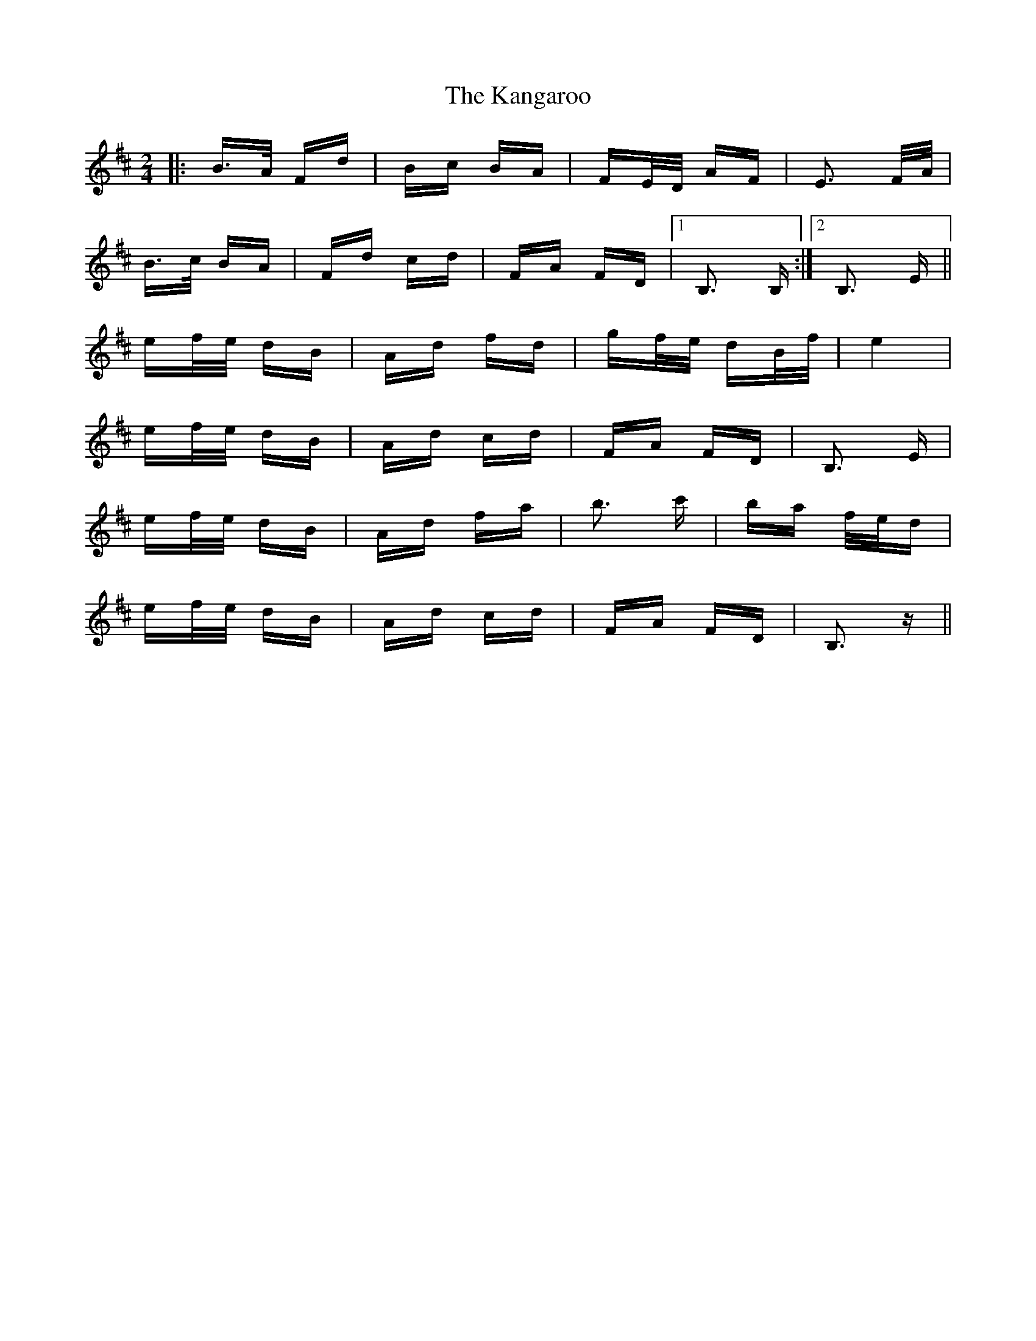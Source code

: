 X: 21103
T: Kangaroo, The
R: polka
M: 2/4
K: Bminor
|:B>A Fd|Bc BA|FE/D/ AF|E3 F/A/|
B>c BA|Fd cd|FA FD|1 B,3 B,:|2 B,3 E||
ef/e/ dB|Ad fd|gf/e/ dB/f/|e4|
ef/e/ dB|Ad cd|FA FD|B,3 E|
ef/e/ dB|Ad fa|b3 c'|ba f/e/d|
ef/e/ dB|Ad cd|FA FD|B,3 z||

